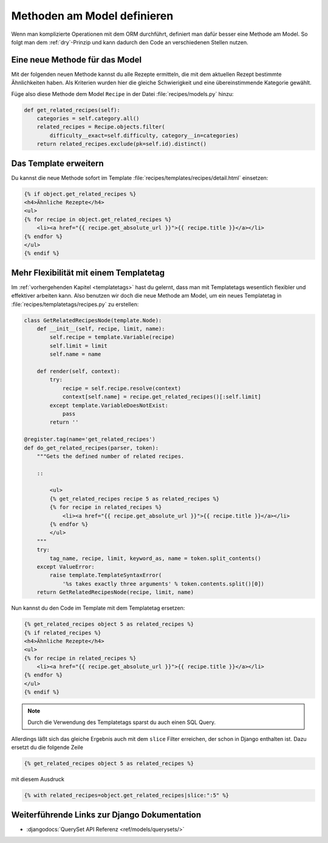 Methoden am Model definieren
****************************

Wenn man komplizierte Operationen mit dem ORM durchführt, definiert man dafür
besser eine Methode am Model. So folgt man dem :ref:`dry`-Prinzip und kann
dadurch den Code an verschiedenen Stellen nutzen.

Eine neue Methode für das Model
===============================

Mit der folgenden neuen Methode kannst du alle Rezepte ermitteln, die mit dem
aktuellen Rezept bestimmte Ähnlichkeiten haben. Als Kriterien wurden hier die
gleiche Schwierigkeit und eine übereinstimmende Kategorie gewählt.

Füge also diese Methode dem Model ``Recipe`` in der Datei
:file:`recipes/models.py` hinzu:

..  code-block:: python

    def get_related_recipes(self):
        categories = self.category.all()
        related_recipes = Recipe.objects.filter(
            difficulty__exact=self.difficulty, category__in=categories)
        return related_recipes.exclude(pk=self.id).distinct()

Das Template erweitern
======================

Du kannst die neue Methode sofort im Template
:file:`recipes/templates/recipes/detail.html` einsetzen:

..  code-block:: html+django

    {% if object.get_related_recipes %}
    <h4>Ähnliche Rezepte</h4>
    <ul>
    {% for recipe in object.get_related_recipes %}
        <li><a href="{{ recipe.get_absolute_url }}">{{ recipe.title }}</a></li>
    {% endfor %}
    </ul>
    {% endif %}

Mehr Flexibilität mit einem Templatetag
=======================================

Im :ref:`vorhergehenden Kapitel <templatetags>` hast du gelernt, dass man mit
Templatetags wesentlich flexibler und effektiver arbeiten kann. Also benutzen
wir doch die neue Methode am Model, um ein neues Templatetag in
:file:`recipes/templatetags/recipes.py` zu erstellen:

..  code-block:: python

    class GetRelatedRecipesNode(template.Node):
        def __init__(self, recipe, limit, name):
            self.recipe = template.Variable(recipe)
            self.limit = limit
            self.name = name

        def render(self, context):
            try:
                recipe = self.recipe.resolve(context)
                context[self.name] = recipe.get_related_recipes()[:self.limit]
            except template.VariableDoesNotExist:
                pass
            return ''
    
    @register.tag(name='get_related_recipes')
    def do_get_related_recipes(parser, token):
        """Gets the defined number of related recipes.

        ::

            <ul>
            {% get_related_recipes recipe 5 as related_recipes %}
            {% for recipe in related_recipes %}
                <li><a href="{{ recipe.get_absolute_url }}">{{ recipe.title }}</a></li>
            {% endfor %}
            </ul>
        """
        try:
            tag_name, recipe, limit, keyword_as, name = token.split_contents()
        except ValueError:
            raise template.TemplateSyntaxError(
                '%s takes exactly three arguments' % token.contents.split()[0])
        return GetRelatedRecipesNode(recipe, limit, name)

Nun kannst du den Code im Template mit dem Templatetag ersetzen:

..  code-block:: html+django

    {% get_related_recipes object 5 as related_recipes %}
    {% if related_recipes %}
    <h4>Ähnliche Rezepte</h4>
    <ul>
    {% for recipe in related_recipes %}
        <li><a href="{{ recipe.get_absolute_url }}">{{ recipe.title }}</a></li>
    {% endfor %}
    </ul>
    {% endif %}

..  note::

    Durch die Verwendung des Templatetags sparst du auch einen SQL Query.

Allerdings läßt sich das gleiche Ergebnis auch mit dem ``slice`` Filter
erreichen, der schon in Django enthalten ist. Dazu ersetzt du die folgende
Zeile

.. code-block:: html+django

    {% get_related_recipes object 5 as related_recipes %}

mit diesem Ausdruck

.. code-block:: html+django

    {% with related_recipes=object.get_related_recipes|slice:":5" %}

Weiterführende Links zur Django Dokumentation
=============================================

* :djangodocs:`QuerySet API Referenz <ref/models/querysets/>`
